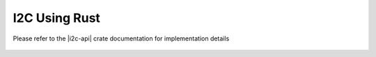 I2C Using Rust
==============

Please refer to the |i2c-api| crate documentation for implementation details

 .. |i2c-api| raw:: html

    <a href="../../../../rust-docs/rust_i2c/index.html" target="_blank">Rust I2C API</a>
